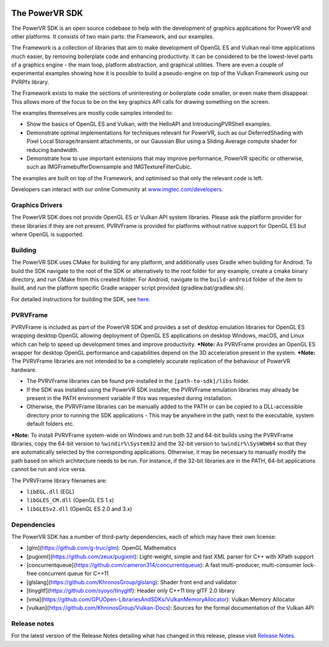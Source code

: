 .. image:: https://img.shields.io/github/tag-date/powervr-graphics/Native_SDK.svg
   :target: https://github.com/powervr-graphics/Native_SDK/releases
   
.. image:: https://img.shields.io/github/license/powervr-graphics/Native_SDK.svg
    :target: https://github.com/powervr-graphics/Native_SDK/blob/master/LICENSE.md

.. image:: https://travis-ci.org/powervr-graphics/Native_SDK.svg?branch=master
    :target: https://travis-ci.org/powervr-graphics/Native_SDK
    
.. figure:: ./docs/images/WelcomeGraphic.png

===============
The PowerVR SDK
===============

The PowerVR SDK is an open source codebase to help with the development of graphics applications for PowerVR and other platforms.
It consists of two main parts: the Framework, and our examples.

The Framework is a collection of libraries that aim to make development of OpenGL ES and Vulkan real-time applications much easier, by removing boilerplate code and enhancing productivity. It can be considered to be the lowest-level parts of a graphics engine - the main loop, platform abstraction, and graphical utilities. There are even a couple of
experimental examples showing how it is possible to build a pseudo-engine on top of the Vulkan Framework using our PVRPfx library.

The Framework exists to make the sections of uninteresting or boilerplate code smaller, or even make them disappear. This allows more of the focus to be on the key graphics API calls for drawing something on the screen.

The examples themselves are mostly code samples intended to:

* Show the basics of OpenGL ES and Vulkan, with the HelloAPI and IntroducingPVRShell examples.
* Demonstrate optimal implementations for techniques relevant for PowerVR, such as our DeferredShading with Pixel Local Storage/transient attachments, or our Gaussian Blur using a Sliding Average compute shader for reducing bandwidth.
* Demonstrate how to use important extensions that may improve performance, PowerVR specific or otherwise, such as IMGFramebufferDownsample and IMGTextureFilterCubic.

The examples are built on top of the Framework, and optimised so that only the relevant code is left.

Developers can interact with our online Community at `www.imgtec.com/developers <https://www.imgtec.com/developers/>`_.

Graphics Drivers
----------------

The PowerVR SDK does not provide OpenGL ES or Vulkan API system libraries. Please ask the platform provider for these libraries if they are not present.
PVRVFrame is provided for platforms without native support for OpenGL ES but where OpenGL is supported.

Building
--------

The PowerVR SDK uses CMake for building for any platform, and additionally uses Gradle when building for Android.
To build the SDK navigate to the root of the SDK or alternatively to the root folder for any example, create a cmake binary directory, and run CMake from this created folder. 
For Android, navigate to the ``build-android`` folder of the item to build, and run the platform specific Gradle wrapper script provided (gradlew.bat/gradlew.sh).

For detailed instructions for building the SDK, see `here <BUILD.rst>`_.

PVRVFrame
---------

PVRVFrame is included as part of the PowerVR SDK and provides a set of desktop emulation libraries for OpenGL ES wrapping desktop OpenGL allowing deployment of OpenGL ES applications on desktop Windows, macOS, and Linux which can help to speed up development times and improve productivity.
***Note:** As  PVRVFrame provides an OpenGL ES wrapper for desktop OpenGL performance and capabilities depend on the 3D acceleration present in the system.
***Note:** The PVRVFrame libraries are not intended to be a completely accurate replication of the behaviour of PowerVR hardware.

* The PVRVFrame libraries can be found pre-installed in the ``[path-to-sdk]/libs`` folder.
* If the SDK was installed using the PowerVR SDK installer, the PVRVFrame emulation libraries may already be present in the PATH environment variable if this was requested during installation.
* Otherwise, the PVRVFrame libraries can be manually added to the PATH or can be copied to a DLL-accessible directory prior to running the SDK applications - This may be anywhere in the path, next to the executable, system default folders etc. 

***Note:** To install PVRVFrame system-wide on Windows and run both 32 and 64-bit builds using the PVRVFrame libraries, copy the 64-bit version to ``%windir%\System32`` and the 32-bit version to ``%windir%\SysWOW64`` so that they are automatically selected by the corresponding applications. Otherwise, it may be necessary to manually modify the path based on which architecture needs to be run. For instance, if the 32-bit libraries are in the PATH, 64-bit applications cannot be run and vice versa.

The PVRVFrame library filenames are:

* ``libEGL.dll``     (EGL) 
* ``libGLES_CM.dll`` (OpenGL ES 1.x) 
* ``libGLESv2.dll``  (OpenGL ES 2.0 and 3.x)

Dependencies
------------

The PowerVR SDK has a number of third-party dependencies, each of which may have their own license:

- [glm](https://github.com/g-truc/glm): OpenGL Mathematics
- [pugixml](https://github.com/zeux/pugixml): Light-weight, simple and fast XML parser for C++ with XPath support
- [concurrentqueue](https://github.com/cameron314/concurrentqueue): A fast multi-producer, multi-consumer lock-free concurrent queue for C++11
- [glslang](https://github.com/KhronosGroup/glslang): Shader front end and validator
- [tinygltf](https://github.com/syoyo/tinygltf): Header only C++11 tiny glTF 2.0 library
- [vma](https://github.com/GPUOpen-LibrariesAndSDKs/VulkanMemoryAllocator): Vulkan Memory Allocator
- [vulkan](https://github.com/KhronosGroup/Vulkan-Docs): Sources for the formal documentation of the Vulkan API

Release notes
-------------

For the latest version of the Release Notes detailing what has changed in this release, please visit `Release Notes <https://www.imgtec.com/developers/powervr-sdk-tools/whats-new/>`_.

